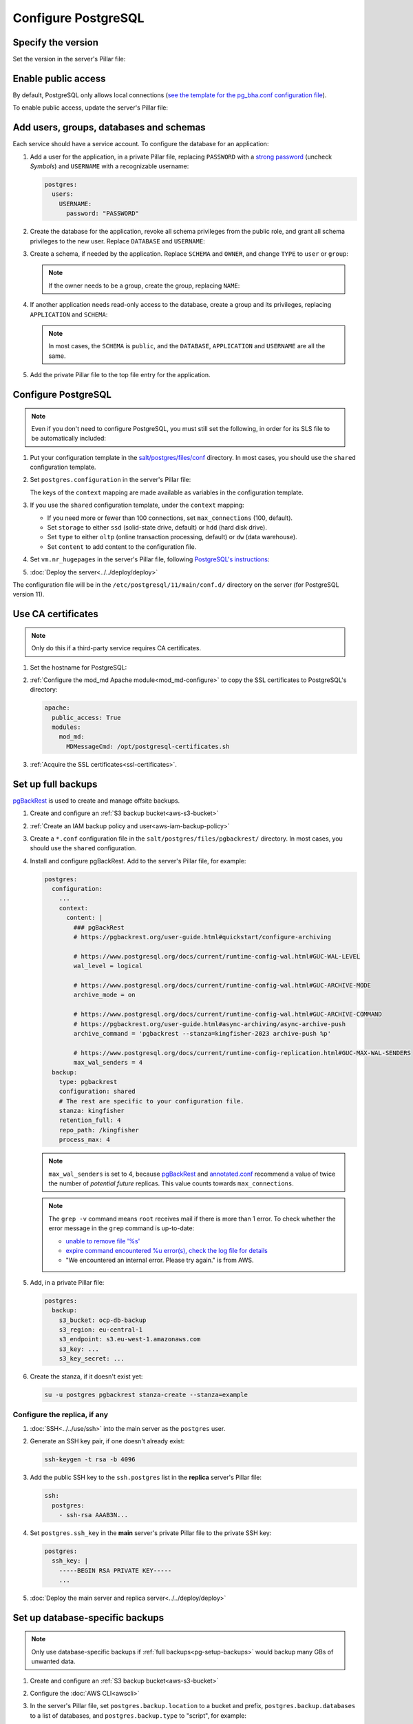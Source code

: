 Configure PostgreSQL
====================

Specify the version
-------------------

Set the version in the server's Pillar file:

.. code-block:: yaml
   :emphasize-lines: 2

   postgres:
     version: 15

.. _pg-public-access:

Enable public access
--------------------

By default, PostgreSQL only allows local connections (`see the template for the pg_bha.conf configuration file <https://github.com/open-contracting/deploy/blob/main/salt/postgres/files/pg_hba.conf>`__).

To enable public access, update the server's Pillar file:

.. code-block:: yaml
   :emphasize-lines: 3

   postgres:
     version: 15
     public_access: True

Add users, groups, databases and schemas
----------------------------------------

.. seealso::

   :ref:`pg-control-access`

Each service should have a service account. To configure the database for an application:

#. Add a user for the application, in a private Pillar file, replacing ``PASSWORD`` with a `strong password <https://www.lastpass.com/features/password-generator>`__ (uncheck *Symbols*) and ``USERNAME`` with a recognizable username:

   .. code-block:: yaml

      postgres:
        users:
          USERNAME:
            password: "PASSWORD"

#. Create the database for the application, revoke all schema privileges from the public role, and grant all schema privileges to the new user. Replace ``DATABASE`` and ``USERNAME``:

   .. code-block:: yaml
      :emphasize-lines: 5-7

      postgres:
        users:
          USERNAME:
            password: "PASSWORD"
        databases:
          DATABASE:
            user: USERNAME

#. Create a schema, if needed by the application. Replace ``SCHEMA`` and ``OWNER``, and change ``TYPE`` to ``user`` or ``group``:

   .. code-block:: yaml
      :emphasize-lines: 8-11

      postgres:
        users:
          USERNAME:
            password: "PASSWORD"
        databases:
          DATABASE:
            user: USERNAME
            schemas:
              SCHEMA:
                name: OWNER
                type: TYPE

   .. note::

      If the owner needs to be a group, create the group, replacing ``NAME``:

      .. code-block:: yaml
         :emphasize-lines: 2-3

         postgres:
           groups:
             - NAME

#. If another application needs read-only access to the database, create a group and its privileges, replacing ``APPLICATION`` and ``SCHEMA``:

   .. code-block:: yaml
      :emphasize-lines: 2-3,10-12

      postgres:
        groups:
          - APPLICATION_read
        users:
          USERNAME:
            password: "PASSWORD"
        databases:
          DATABASE:
            user: USERNAME
            privileges:
              SCHEMA:
                APPLICATION_read:

   .. note::

      In most cases, the ``SCHEMA`` is ``public``, and the ``DATABASE``, ``APPLICATION`` and ``USERNAME`` are all the same.

#. Add the private Pillar file to the top file entry for the application.

.. _pg-add-configuration:

Configure PostgreSQL
--------------------

.. note::

   Even if you don't need to configure PostgreSQL, you must still set the following, in order for its SLS file to be automatically included:

   .. code-block:: yaml
      :emphasize-lines: 2

      postgres:
        configuration: False

#. Put your configuration template in the `salt/postgres/files/conf <https://github.com/open-contracting/deploy/tree/main/salt/postgres/files/conf>`__ directory. In most cases, you should use the ``shared`` configuration template.
#. Set ``postgres.configuration`` in the server's Pillar file:

   .. code-block:: yaml
      :emphasize-lines: 2-6

      postgres:
        configuration:
          name: kingfisher-main1
          source: shared
          context:
            mykey: myvalue

   The keys of the ``context`` mapping are made available as variables in the configuration template.

#. If you use the ``shared`` configuration template, under the ``context`` mapping:

   -  If you need more or fewer than 100 connections, set ``max_connections`` (100, default).
   -  Set ``storage`` to either ``ssd`` (solid-state drive, default) or ``hdd`` (hard disk drive).
   -  Set ``type`` to either ``oltp`` (online transaction processing, default) or ``dw`` (data warehouse).
   -  Set ``content`` to add content to the configuration file.

   .. code-block:: yaml
      :emphasize-lines: 3-5

      postgres:
        configuration:
          name: registry
          source: shared
          context:
            max_connections: 300
            storage: hdd
            type: oltp
            content: |
              max_wal_size = 10GB

#. Set ``vm.nr_hugepages`` in the server's Pillar file, following `PostgreSQL's instructions <https://www.postgresql.org/docs/current/kernel-resources.html#LINUX-HUGE-PAGES>`__:

   .. code-block:: yaml
      :emphasize-lines: 2

      vm:
        nr_hugepages: 1234

#. :doc:`Deploy the server<../../deploy/deploy>`

The configuration file will be in the ``/etc/postgresql/11/main/conf.d/`` directory on the server (for PostgreSQL version 11).

Use CA certificates
-------------------

.. note::

   Only do this if a third-party service requires CA certificates.

#. Set the hostname for PostgreSQL:

   .. code-block:: yaml
      :emphasize-lines: 2-3

      postgres:
        ssl:
          servername: postgres.kingfisher.open-contracting.org

#. :ref:`Configure the mod_md Apache module<mod_md-configure>` to copy the SSL certificates to PostgreSQL's directory:

   .. code-block:: yaml

      apache:
        public_access: True
        modules:
          mod_md:
            MDMessageCmd: /opt/postgresql-certificates.sh

#. :ref:`Acquire the SSL certificates<ssl-certificates>`.

.. _pg-setup-backups:

Set up full backups
-------------------

.. seealso::

   :ref:`pg-recover-backup`

`pgBackRest <https://pgbackrest.org>`__ is used to create and manage offsite backups.

#. Create and configure an :ref:`S3 backup bucket<aws-s3-bucket>`
#. :ref:`Create an IAM backup policy and user<aws-iam-backup-policy>`
#. Create a ``*.conf`` configuration file in the ``salt/postgres/files/pgbackrest/`` directory. In most cases, you should use the ``shared`` configuration.
#. Install and configure pgBackRest. Add to the server's Pillar file, for example:

   .. code-block:: yaml

      postgres:
        configuration:
          ...
          context:
            content: |
              ### pgBackRest
              # https://pgbackrest.org/user-guide.html#quickstart/configure-archiving

              # https://www.postgresql.org/docs/current/runtime-config-wal.html#GUC-WAL-LEVEL
              wal_level = logical

              # https://www.postgresql.org/docs/current/runtime-config-wal.html#GUC-ARCHIVE-MODE
              archive_mode = on

              # https://www.postgresql.org/docs/current/runtime-config-wal.html#GUC-ARCHIVE-COMMAND
              # https://pgbackrest.org/user-guide.html#async-archiving/async-archive-push
              archive_command = 'pgbackrest --stanza=kingfisher-2023 archive-push %p'

              # https://www.postgresql.org/docs/current/runtime-config-replication.html#GUC-MAX-WAL-SENDERS
              max_wal_senders = 4
        backup:
          type: pgbackrest
          configuration: shared
          # The rest are specific to your configuration file.
          stanza: kingfisher
          retention_full: 4
          repo_path: /kingfisher
          process_max: 4

   .. note::

      ``max_wal_senders`` is set to 4, because `pgBackRest <https://pgbackrest.org/user-guide.html#quickstart/configure-archiving>`__ and `annotated.conf <https://github.com/jberkus/annotated.conf/blob/master/postgresql.10.simple.conf>`__ recommend a value of twice the number of *potential future* replicas. This value counts towards ``max_connections``.

   .. note::

      The ``grep -v`` command means ``root`` receives mail if there is more than 1 error. To check whether the error message in the ``grep`` command is up-to-date:

      -  `unable to remove file '%s' <https://github.com/pgbackrest/pgbackrest/blob/4adf6eed09da3f0819abef813c5a44deb9c91487/src/storage/storage.intern.h#L43>`__
      -  `expire command encountered %u error(s), check the log file for details <https://github.com/pgbackrest/pgbackrest/blob/4adf6eed09da3f0819abef813c5a44deb9c91487/src/command/expire/expire.c#L1078>`__
      -  "We encountered an internal error. Please try again." is from AWS.

   .. seealso::

      -  `Configure Cluster Stanza <https://pgbackrest.org/user-guide.html#quickstart/configure-stanza>`__
      -  `Configuration Reference <https://pgbackrest.org/configuration.html>`__

#. Add, in a private Pillar file:

   .. code-block:: yaml

      postgres:
        backup:
          s3_bucket: ocp-db-backup
          s3_region: eu-central-1
          s3_endpoint: s3.eu-west-1.amazonaws.com
          s3_key: ...
          s3_key_secret: ...

   .. seealso::

      `Amazon S3 endpoints <https://docs.aws.amazon.com/general/latest/gr/s3.html>`__

#. Create the stanza, if it doesn't exist yet:

   .. code-block:: bash

      su -u postgres pgbackrest stanza-create --stanza=example

   .. seealso::

      `Create the Stanza <https://pgbackrest.org/user-guide.html#quickstart/create-stanza>`__

Configure the replica, if any
~~~~~~~~~~~~~~~~~~~~~~~~~~~~~

.. seealso::

   :ref:`pg-recover-replica`

#. :doc:`SSH<../../use/ssh>` into the main server as the ``postgres`` user.
#. Generate an SSH key pair, if one doesn't already exist:

   .. code-block:: bash

      ssh-keygen -t rsa -b 4096

#. Add the public SSH key to the ``ssh.postgres`` list in the **replica** server's Pillar file:

   .. code-block:: yaml

      ssh:
        postgres:
          - ssh-rsa AAAB3N...

#. Set ``postgres.ssh_key`` in the **main** server's private Pillar file to the private SSH key:

   .. code-block:: yaml

      postgres:
        ssh_key: |
          -----BEGIN RSA PRIVATE KEY-----
          ...

#. :doc:`Deploy the main server and replica server<../../deploy/deploy>`

.. seealso::

   `Backup from a Standby <https://pgbackrest.org/user-guide.html#standby-backup>`__

Set up database-specific backups
--------------------------------

.. note::

   Only use database-specific backups if :ref:`full backups<pg-setup-backups>` would backup many GBs of unwanted data.

#. Create and configure an :ref:`S3 backup bucket<aws-s3-bucket>`
#. Configure the :doc:`AWS CLI<awscli>`
#. In the server's Pillar file, set ``postgres.backup.location`` to a bucket and prefix, ``postgres.backup.databases`` to a list of databases, and ``postgres.backup.type`` to "script", for example:

   .. code-block:: yaml

      postgres:
        backup:
          type: script
          location: ocp-registry-backup/database
          databases:
            - spoonbill_web
            - pelican_frontend

#. :doc:`Deploy the server<../../deploy/deploy>`

.. _pg-setup-replication:

Set up replication
------------------

To configure a main server and a replica server:

#. `Create configuration files for each server<pg-add-configuration>`. Example: `kingfisher-main1 <https://github.com/open-contracting/deploy/blob/059f43cddd9558688ab13a208244ff61d8570ff9/salt/postgres/files/pgbackrest/kingfisher-main1.conf>`__, `kingfisher-replica1 <https://github.com/open-contracting/deploy/blob/059f43cddd9558688ab13a208244ff61d8570ff9/salt/postgres/files/pgbackrest/kingfisher-replica1.conf>`__
#. Add the replica's IP addresses to the main server's Pillar file:

   .. code-block:: yaml

      postgres:
        replica_ipv4:
          - 148.251.183.230
        replica_ipv6:
          - 2a01:4f8:211:de::2

#. Add the ``replica`` user to the main server's private Pillar file:

   .. code-block:: yaml

      postgres:
        users:
          replica:
            password: example_password
            replication: True

   You will also need to pass this user to the replica server. This is used to populate the ``postgresql.conf`` file via pgBackRest.

   .. code-block:: yaml

      postgres:
        replication:
          username: replica
          password: example_password
          primary_slot_name: replica1

   .. note::

      If the ``replica`` user's password is changed, you must manually update the ``/var/lib/postgresql/11/main/postgresql.conf`` file on the replica server (for PostgreSQL version 11).

#. :doc:`Deploy<../../deploy/deploy>` both servers
#. Connect to the main server as the ``root`` user, and create a replication slot, replacing ``SLOT`` with the value of ``postgres:replication:primary_slot_name``.

   .. code-block:: bash

      su - postgres
      psql -c "SELECT * FROM pg_create_physical_replication_slot('SLOT');"

#. Transfer data and start replication.

   #. Connect to the replica server as the ``root`` user.
   #. Stop the PostgreSQL service and delete the main cluster's data.

      .. code-block:: bash

         systemctl stop postgresql
         rm -rf /var/lib/postgresql/11/main

   #. Switch to the ``postgres`` user and transfer PostgreSQL data.

      .. code-block:: bash

         su - postgres
         mkdir /var/lib/postgresql/11/main
         pgbackrest --stanza=example --type=standby restore

   #. Switch to the ``root`` user and start the PostgreSQL service.

      .. code-block:: bash

         exit
         systemctl start postgresql

   #. Double-check that the service started:

      .. code-block:: bash

         pg_lsclusters
